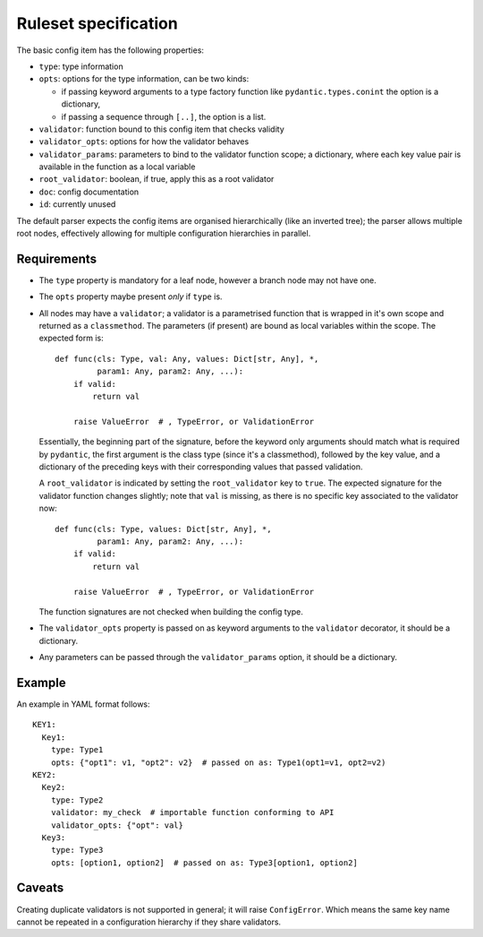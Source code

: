 Ruleset specification
=====================

The basic config item has the following properties:

- ``type``: type information
- ``opts``: options for the type information, can be two kinds:

  - if passing keyword arguments to a type factory function like
    ``pydantic.types.conint`` the option is a dictionary,
  - if passing a sequence through ``[..]``, the option is a list.

- ``validator``: function bound to this config item that checks validity
- ``validator_opts``: options for how the validator behaves
- ``validator_params``: parameters to bind to the validator function
  scope; a dictionary, where each key value pair is available in the
  function as a local variable
- ``root_validator``: boolean, if true, apply this as a root validator
- ``doc``: config documentation
- ``id``: currently unused

The default parser expects the config items are organised
hierarchically (like an inverted tree); the parser allows multiple
root nodes, effectively allowing for multiple configuration
hierarchies in parallel.

Requirements
------------

- The ``type`` property is mandatory for a leaf node, however a branch
  node may not have one.
- The ``opts`` property maybe present *only* if ``type`` is.
- All nodes may have a ``validator``; a validator is a parametrised
  function that is wrapped in it's own scope and returned as a
  ``classmethod``.  The parameters (if present) are bound as local
  variables within the scope.  The expected form is::

    def func(cls: Type, val: Any, values: Dict[str, Any], *,
             param1: Any, param2: Any, ...):
        if valid:
            return val

        raise ValueError  # , TypeError, or ValidationError

  Essentially, the beginning part of the signature, before the keyword
  only arguments should match what is required by ``pydantic``, the
  first argument is the class type (since it's a classmethod),
  followed by the key value, and a dictionary of the preceding keys
  with their corresponding values that passed validation.

  A ``root_validator`` is indicated by setting the ``root_validator``
  key to ``true``.  The expected signature for the validator function
  changes slightly; note that ``val`` is missing, as there is no
  specific key associated to the validator now::

    def func(cls: Type, values: Dict[str, Any], *,
             param1: Any, param2: Any, ...):
        if valid:
            return val

        raise ValueError  # , TypeError, or ValidationError

  The function signatures are not checked when building the config type.
- The ``validator_opts`` property is passed on as keyword arguments to
  the ``validator`` decorator, it should be a dictionary.
- Any parameters can be passed through the ``validator_params``
  option, it should be a dictionary.

Example
-------

An example in YAML format follows::

  KEY1:
    Key1:
      type: Type1
      opts: {"opt1": v1, "opt2": v2}  # passed on as: Type1(opt1=v1, opt2=v2)
  KEY2:
    Key2:
      type: Type2
      validator: my_check  # importable function conforming to API
      validator_opts: {"opt": val}
    Key3:
      type: Type3
      opts: [option1, option2]  # passed on as: Type3[option1, option2]

Caveats
-------

Creating duplicate validators is not supported in general; it will
raise ``ConfigError``.  Which means the same key name cannot be
repeated in a configuration hierarchy if they share validators.
